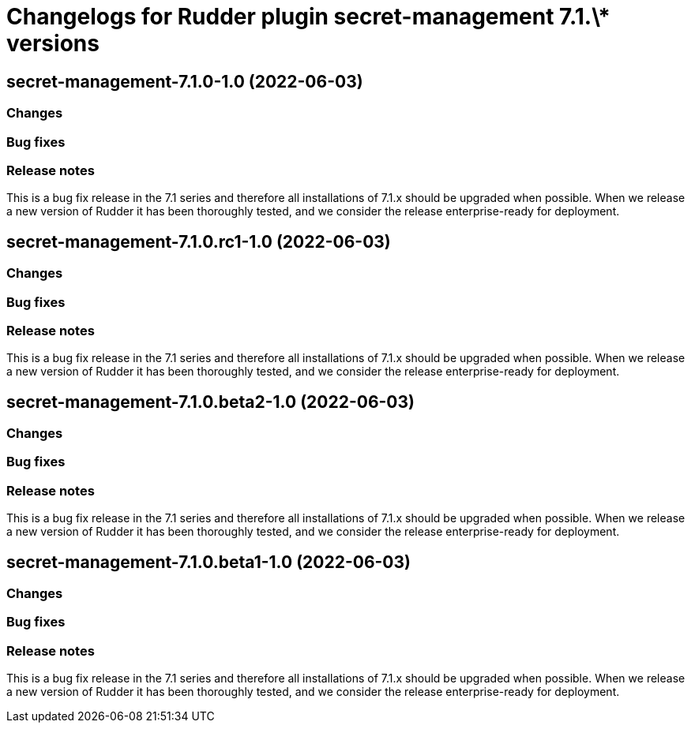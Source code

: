 = Changelogs for Rudder plugin secret-management 7.1.\* versions

== secret-management-7.1.0-1.0 (2022-06-03)

=== Changes


=== Bug fixes

=== Release notes

This is a bug fix release in the 7.1 series and therefore all installations of 7.1.x should be upgraded when possible. When we release a new version of Rudder it has been thoroughly tested, and we consider the release enterprise-ready for deployment.

== secret-management-7.1.0.rc1-1.0 (2022-06-03)

=== Changes


=== Bug fixes

=== Release notes

This is a bug fix release in the 7.1 series and therefore all installations of 7.1.x should be upgraded when possible. When we release a new version of Rudder it has been thoroughly tested, and we consider the release enterprise-ready for deployment.

== secret-management-7.1.0.beta2-1.0 (2022-06-03)

=== Changes


=== Bug fixes

=== Release notes

This is a bug fix release in the 7.1 series and therefore all installations of 7.1.x should be upgraded when possible. When we release a new version of Rudder it has been thoroughly tested, and we consider the release enterprise-ready for deployment.

== secret-management-7.1.0.beta1-1.0 (2022-06-03)

=== Changes


=== Bug fixes

=== Release notes

This is a bug fix release in the 7.1 series and therefore all installations of 7.1.x should be upgraded when possible. When we release a new version of Rudder it has been thoroughly tested, and we consider the release enterprise-ready for deployment.

